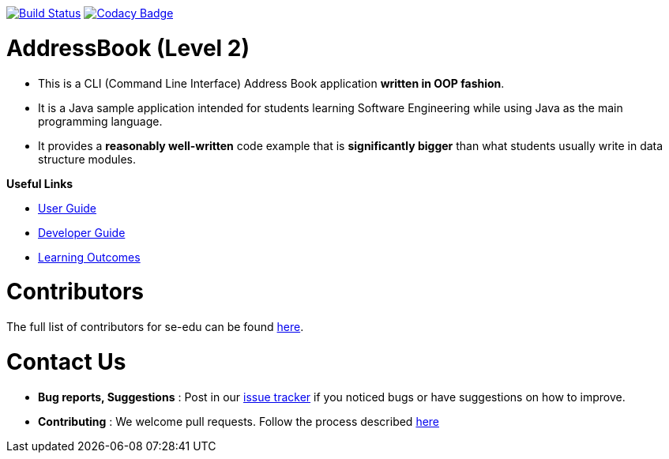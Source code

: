 ifdef::env-github,env-browser[:relfileprefix: docs/]

https://travis-ci.org/se-edu/addressbook-level2[image:https://travis-ci.org/se-edu/addressbook-level2.svg?branch=master[Build Status]]
https://www.codacy.com/app/se-edu/addressbook-level2?utm_source=github.com&utm_medium=referral&utm_content=se-edu/addressbook-level2&utm_campaign=Badge_Grade[image:https://api.codacy.com/project/badge/Grade/ad7aa7caa7ba4d40aef9440b16ea68d6[Codacy Badge]]

= AddressBook (Level 2)

* This is a CLI (Command Line Interface) Address Book application *written in OOP fashion*.
* It is a Java sample application intended for students learning Software Engineering while using Java as
the main programming language.
* It provides a *reasonably well-written* code example that is *significantly bigger* than what students
usually write in data structure modules.

*Useful Links*

* link:docs/UserGuide.md[User Guide]
* link:docs/DeveloperGuide.md[Developer Guide]
* link:docs/LearningOutcomes.md[Learning Outcomes]

= Contributors

The full list of contributors for se-edu can be found https://se-edu.github.io/docs/Team.html[here].

= Contact Us

* *Bug reports, Suggestions* : Post in our https://github.com/se-edu/addressbook-level2/issues[issue tracker]
if you noticed bugs or have suggestions on how to improve.
* *Contributing* : We welcome pull requests. Follow the process described https://github.com/oss-generic/process[here]
